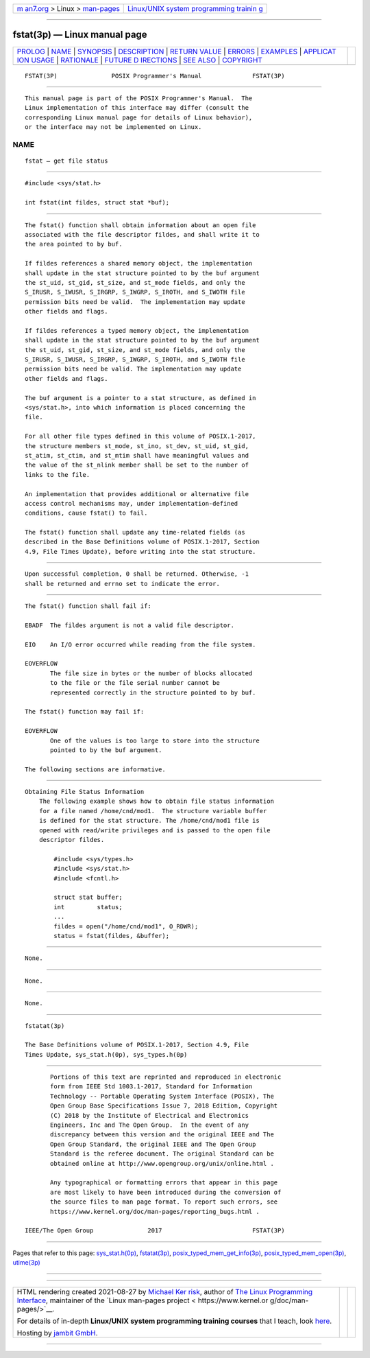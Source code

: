 .. container:: page-top

.. container:: nav-bar

   +----------------------------------+----------------------------------+
   | `m                               | `Linux/UNIX system programming   |
   | an7.org <../../../index.html>`__ | trainin                          |
   | > Linux >                        | g <http://man7.org/training/>`__ |
   | `man-pages <../index.html>`__    |                                  |
   +----------------------------------+----------------------------------+

--------------

fstat(3p) — Linux manual page
=============================

+-----------------------------------+-----------------------------------+
| `PROLOG <#PROLOG>`__ \|           |                                   |
| `NAME <#NAME>`__ \|               |                                   |
| `SYNOPSIS <#SYNOPSIS>`__ \|       |                                   |
| `DESCRIPTION <#DESCRIPTION>`__ \| |                                   |
| `RETURN VALUE <#RETURN_VALUE>`__  |                                   |
| \| `ERRORS <#ERRORS>`__ \|        |                                   |
| `EXAMPLES <#EXAMPLES>`__ \|       |                                   |
| `APPLICAT                         |                                   |
| ION USAGE <#APPLICATION_USAGE>`__ |                                   |
| \| `RATIONALE <#RATIONALE>`__ \|  |                                   |
| `FUTURE D                         |                                   |
| IRECTIONS <#FUTURE_DIRECTIONS>`__ |                                   |
| \| `SEE ALSO <#SEE_ALSO>`__ \|    |                                   |
| `COPYRIGHT <#COPYRIGHT>`__        |                                   |
+-----------------------------------+-----------------------------------+
| .. container:: man-search-box     |                                   |
+-----------------------------------+-----------------------------------+

::

   FSTAT(3P)               POSIX Programmer's Manual              FSTAT(3P)


-----------------------------------------------------

::

          This manual page is part of the POSIX Programmer's Manual.  The
          Linux implementation of this interface may differ (consult the
          corresponding Linux manual page for details of Linux behavior),
          or the interface may not be implemented on Linux.

NAME
-------------------------------------------------

::

          fstat — get file status


---------------------------------------------------------

::

          #include <sys/stat.h>

          int fstat(int fildes, struct stat *buf);


---------------------------------------------------------------

::

          The fstat() function shall obtain information about an open file
          associated with the file descriptor fildes, and shall write it to
          the area pointed to by buf.

          If fildes references a shared memory object, the implementation
          shall update in the stat structure pointed to by the buf argument
          the st_uid, st_gid, st_size, and st_mode fields, and only the
          S_IRUSR, S_IWUSR, S_IRGRP, S_IWGRP, S_IROTH, and S_IWOTH file
          permission bits need be valid.  The implementation may update
          other fields and flags.

          If fildes references a typed memory object, the implementation
          shall update in the stat structure pointed to by the buf argument
          the st_uid, st_gid, st_size, and st_mode fields, and only the
          S_IRUSR, S_IWUSR, S_IRGRP, S_IWGRP, S_IROTH, and S_IWOTH file
          permission bits need be valid. The implementation may update
          other fields and flags.

          The buf argument is a pointer to a stat structure, as defined in
          <sys/stat.h>, into which information is placed concerning the
          file.

          For all other file types defined in this volume of POSIX.1‐2017,
          the structure members st_mode, st_ino, st_dev, st_uid, st_gid,
          st_atim, st_ctim, and st_mtim shall have meaningful values and
          the value of the st_nlink member shall be set to the number of
          links to the file.

          An implementation that provides additional or alternative file
          access control mechanisms may, under implementation-defined
          conditions, cause fstat() to fail.

          The fstat() function shall update any time-related fields (as
          described in the Base Definitions volume of POSIX.1‐2017, Section
          4.9, File Times Update), before writing into the stat structure.


-----------------------------------------------------------------

::

          Upon successful completion, 0 shall be returned. Otherwise, -1
          shall be returned and errno set to indicate the error.


-----------------------------------------------------

::

          The fstat() function shall fail if:

          EBADF  The fildes argument is not a valid file descriptor.

          EIO    An I/O error occurred while reading from the file system.

          EOVERFLOW
                 The file size in bytes or the number of blocks allocated
                 to the file or the file serial number cannot be
                 represented correctly in the structure pointed to by buf.

          The fstat() function may fail if:

          EOVERFLOW
                 One of the values is too large to store into the structure
                 pointed to by the buf argument.

          The following sections are informative.


---------------------------------------------------------

::

      Obtaining File Status Information
          The following example shows how to obtain file status information
          for a file named /home/cnd/mod1.  The structure variable buffer
          is defined for the stat structure. The /home/cnd/mod1 file is
          opened with read/write privileges and is passed to the open file
          descriptor fildes.

              #include <sys/types.h>
              #include <sys/stat.h>
              #include <fcntl.h>

              struct stat buffer;
              int         status;
              ...
              fildes = open("/home/cnd/mod1", O_RDWR);
              status = fstat(fildes, &buffer);


---------------------------------------------------------------------------

::

          None.


-----------------------------------------------------------

::

          None.


---------------------------------------------------------------------------

::

          None.


---------------------------------------------------------

::

          fstatat(3p)

          The Base Definitions volume of POSIX.1‐2017, Section 4.9, File
          Times Update, sys_stat.h(0p), sys_types.h(0p)


-----------------------------------------------------------

::

          Portions of this text are reprinted and reproduced in electronic
          form from IEEE Std 1003.1-2017, Standard for Information
          Technology -- Portable Operating System Interface (POSIX), The
          Open Group Base Specifications Issue 7, 2018 Edition, Copyright
          (C) 2018 by the Institute of Electrical and Electronics
          Engineers, Inc and The Open Group.  In the event of any
          discrepancy between this version and the original IEEE and The
          Open Group Standard, the original IEEE and The Open Group
          Standard is the referee document. The original Standard can be
          obtained online at http://www.opengroup.org/unix/online.html .

          Any typographical or formatting errors that appear in this page
          are most likely to have been introduced during the conversion of
          the source files to man page format. To report such errors, see
          https://www.kernel.org/doc/man-pages/reporting_bugs.html .

   IEEE/The Open Group               2017                         FSTAT(3P)

--------------

Pages that refer to this page:
`sys_stat.h(0p) <../man0/sys_stat.h.0p.html>`__, 
`fstatat(3p) <../man3/fstatat.3p.html>`__, 
`posix_typed_mem_get_info(3p) <../man3/posix_typed_mem_get_info.3p.html>`__, 
`posix_typed_mem_open(3p) <../man3/posix_typed_mem_open.3p.html>`__, 
`utime(3p) <../man3/utime.3p.html>`__

--------------

--------------

.. container:: footer

   +-----------------------+-----------------------+-----------------------+
   | HTML rendering        |                       | |Cover of TLPI|       |
   | created 2021-08-27 by |                       |                       |
   | `Michael              |                       |                       |
   | Ker                   |                       |                       |
   | risk <https://man7.or |                       |                       |
   | g/mtk/index.html>`__, |                       |                       |
   | author of `The Linux  |                       |                       |
   | Programming           |                       |                       |
   | Interface <https:     |                       |                       |
   | //man7.org/tlpi/>`__, |                       |                       |
   | maintainer of the     |                       |                       |
   | `Linux man-pages      |                       |                       |
   | project <             |                       |                       |
   | https://www.kernel.or |                       |                       |
   | g/doc/man-pages/>`__. |                       |                       |
   |                       |                       |                       |
   | For details of        |                       |                       |
   | in-depth **Linux/UNIX |                       |                       |
   | system programming    |                       |                       |
   | training courses**    |                       |                       |
   | that I teach, look    |                       |                       |
   | `here <https://ma     |                       |                       |
   | n7.org/training/>`__. |                       |                       |
   |                       |                       |                       |
   | Hosting by `jambit    |                       |                       |
   | GmbH                  |                       |                       |
   | <https://www.jambit.c |                       |                       |
   | om/index_en.html>`__. |                       |                       |
   +-----------------------+-----------------------+-----------------------+

--------------

.. container:: statcounter

   |Web Analytics Made Easy - StatCounter|

.. |Cover of TLPI| image:: https://man7.org/tlpi/cover/TLPI-front-cover-vsmall.png
   :target: https://man7.org/tlpi/
.. |Web Analytics Made Easy - StatCounter| image:: https://c.statcounter.com/7422636/0/9b6714ff/1/
   :class: statcounter
   :target: https://statcounter.com/
